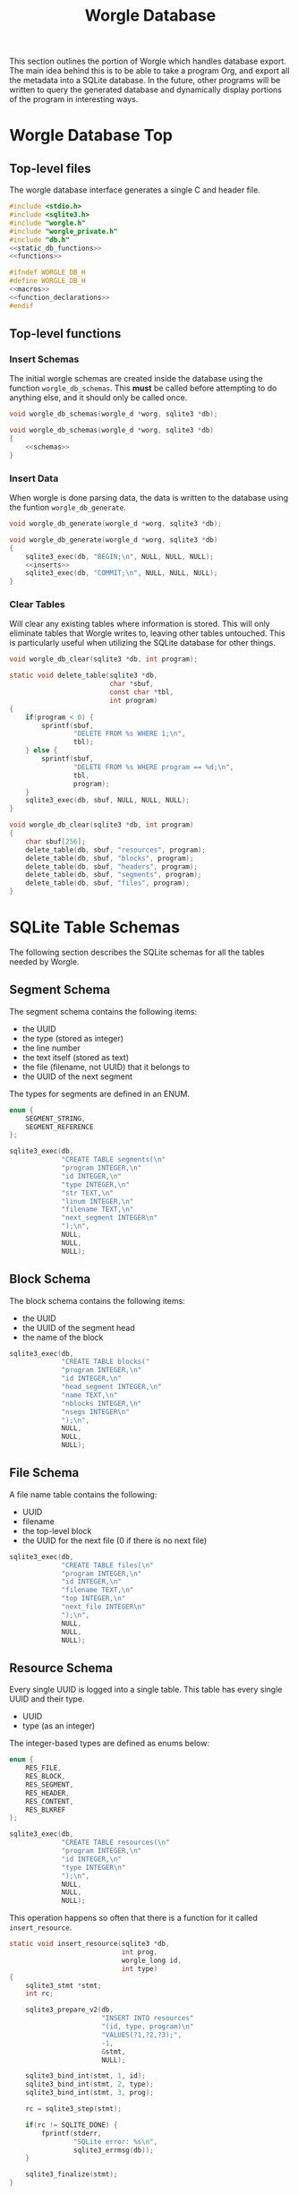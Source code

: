 #+TITLE: Worgle Database
This section outlines the portion of Worgle which handles
database export.
The main idea behind this is to be able to take a program
Org, and export all the metadata into a SQLite database. In
the future, other programs will be written to query the
generated database and dynamically display portions of the
program in interesting ways.
* Worgle Database Top
** Top-level files
The worgle database interface generates a single C and header file.
#+NAME: db-top
#+BEGIN_SRC c :tangle db.c
#include <stdio.h>
#include <sqlite3.h>
#include "worgle.h"
#include "worgle_private.h"
#include "db.h"
<<static_db_functions>>
<<functions>>
#+END_SRC
#+NAME: db-header
#+BEGIN_SRC c :tangle db.h
#ifndef WORGLE_DB_H
#define WORGLE_DB_H
<<macros>>
<<function_declarations>>
#endif
#+END_SRC
** Top-level functions
*** Insert Schemas
The initial worgle schemas are created inside the database
using the function =worgle_db_schemas=. This *must* be
called before attempting to do anything else, and it
should only be called once.
#+NAME: function_declarations
#+BEGIN_SRC c
void worgle_db_schemas(worgle_d *worg, sqlite3 *db);
#+END_SRC
#+NAME: functions
#+BEGIN_SRC c
void worgle_db_schemas(worgle_d *worg, sqlite3 *db)
{
    <<schemas>>
}
#+END_SRC
*** Insert Data
When worgle is done parsing data, the data is
written to the database using the funtion
=worgle_db_generate=.
#+NAME: function_declarations
#+BEGIN_SRC c
void worgle_db_generate(worgle_d *worg, sqlite3 *db);
#+END_SRC
#+NAME: functions
#+BEGIN_SRC c
void worgle_db_generate(worgle_d *worg, sqlite3 *db)
{
    sqlite3_exec(db, "BEGIN;\n", NULL, NULL, NULL);
    <<inserts>>
    sqlite3_exec(db, "COMMIT;\n", NULL, NULL, NULL);
}
#+END_SRC
*** Clear Tables
Will clear any existing tables where information is stored.
This will only eliminate tables that Worgle writes to,
leaving other tables untouched. This is particularly useful
when utilizing the SQLite database for other things.
#+NAME: function_declarations
#+BEGIN_SRC c
void worgle_db_clear(sqlite3 *db, int program);
#+END_SRC
#+NAME: functions
#+BEGIN_SRC c
static void delete_table(sqlite3 *db,
                         char *sbuf,
                         const char *tbl,
                         int program)
{
    if(program < 0) {
        sprintf(sbuf,
                "DELETE FROM %s WHERE 1;\n",
                tbl);
    } else {
        sprintf(sbuf,
                "DELETE FROM %s WHERE program == %d;\n",
                tbl,
                program);
    }
    sqlite3_exec(db, sbuf, NULL, NULL, NULL);
}

void worgle_db_clear(sqlite3 *db, int program)
{
    char sbuf[256];
    delete_table(db, sbuf, "resources", program);
    delete_table(db, sbuf, "blocks", program);
    delete_table(db, sbuf, "headers", program);
    delete_table(db, sbuf, "segments", program);
    delete_table(db, sbuf, "files", program);
}
#+END_SRC
* SQLite Table Schemas
The following section describes the SQLite schemas for all
the tables needed by Worgle.
** Segment Schema
The segment schema contains the following items:

- the UUID
- the type (stored as integer)
- the line number
- the text itself (stored as text)
- the file (filename, not UUID) that it belongs to
- the UUID of the next segment

The types for segments are defined in an ENUM.

#+NAME: macros
#+BEGIN_SRC c
enum {
    SEGMENT_STRING,
    SEGMENT_REFERENCE
};
#+END_SRC

#+NAME: schemas
#+BEGIN_SRC c
sqlite3_exec(db,
             "CREATE TABLE segments(\n"
             "program INTEGER,\n"
             "id INTEGER,\n"
             "type INTEGER,\n"
             "str TEXT,\n"
             "linum INTEGER,\n"
             "filename TEXT,\n"
             "next_segment INTEGER\n"
             ");\n",
             NULL,
             NULL,
             NULL);
#+END_SRC
** Block Schema
The block schema contains the following items:

- the UUID
- the UUID of the segment head
- the name of the block

#+NAME: schemas
#+BEGIN_SRC c
sqlite3_exec(db,
             "CREATE TABLE blocks("
             "program INTEGER,\n"
             "id INTEGER,\n"
             "head_segment INTEGER,\n"
             "name TEXT,\n"
             "nblocks INTEGER,\n"
             "nsegs INTEGER\n"
             ");\n",
             NULL,
             NULL,
             NULL);
#+END_SRC
** File Schema
A file name table contains the following:

- UUID
- filename
- the top-level block
- the UUID for the next file (0 if there is no next file)

#+NAME: schemas
#+BEGIN_SRC c
sqlite3_exec(db,
             "CREATE TABLE files(\n"
             "program INTEGER,\n"
             "id INTEGER,\n"
             "filename TEXT,\n"
             "top INTEGER,\n"
             "next_file INTEGER\n"
             ");\n",
             NULL,
             NULL,
             NULL);
#+END_SRC
** Resource Schema
Every single UUID is logged into a single table. This table has every single
UUID and their type.

- UUID
- type (as an integer)

The integer-based types are defined as enums below:

#+NAME: macros
#+BEGIN_SRC c
enum {
    RES_FILE,
    RES_BLOCK,
    RES_SEGMENT,
    RES_HEADER,
    RES_CONTENT,
    RES_BLKREF
};
#+END_SRC

#+NAME: schemas
#+BEGIN_SRC c
sqlite3_exec(db,
             "CREATE TABLE resources(\n"
             "program INTEGER,\n"
             "id INTEGER,\n"
             "type INTEGER\n"
             ");\n",
             NULL,
             NULL,
             NULL);
#+END_SRC

This operation happens so often that there is a function for it called
=insert_resource=.

#+NAME: static_db_functions
#+BEGIN_SRC c
static void insert_resource(sqlite3 *db,
                            int prog,
                            worgle_long id,
                            int type)
{
    sqlite3_stmt *stmt;
    int rc;

    sqlite3_prepare_v2(db,
                       "INSERT INTO resources"
                       "(id, type, program)\n"
                       "VALUES(?1,?2,?3);",
                       -1,
                       &stmt,
                       NULL);

    sqlite3_bind_int(stmt, 1, id);
    sqlite3_bind_int(stmt, 2, type);
    sqlite3_bind_int(stmt, 3, prog);

    rc = sqlite3_step(stmt);

    if(rc != SQLITE_DONE) {
        fprintf(stderr,
                "SQLite error: %s\n",
                sqlite3_errmsg(db));
    }

    sqlite3_finalize(stmt);
}
#+END_SRC
** DONE Header Schema
CLOSED: [2019-09-12 Thu 08:44]
The header schema contains the following:
- UUID(?)
- Section Number (as a string)
- Section Name
- Level
- Org File Name
- Line Number
#+NAME: schemas
#+BEGIN_SRC c
sqlite3_exec(db,
             "CREATE TABLE headers(\n"
             "program INTEGER,\n"
             "id INTEGER,\n"
             "section TEXT,\n"
             "level INTEGER,\n"
             "top_level INTEGER,\n"
             "name TEXT,\n"
             "filename TEXT,\n"
             "linum INTEGER,\n"
             "next INTEGER\n"
             ");\n",
             NULL,
             NULL,
             NULL);
#+END_SRC
** DONE Content Schema
CLOSED: [2019-12-10 Tue 17:20]
Hopefully, it will be:
- UUID
- Section Location (as a string)
- Starting Line Number
- File name
- Content
#+NAME: schemas
#+BEGIN_SRC c
sqlite3_exec(db,
             "CREATE TABLE content(\n"
             "program INTEGER,\n"
             "id INTEGER,\n"
             "section TEXT,\n"
             "filename TEXT,\n"
             "linum INTEGER,\n"
             "content TEXT,\n"
             "next INTEGER\n"
             ");\n",
             NULL,
             NULL,
             NULL);
#+END_SRC
** DONE Block Reference
CLOSED: [2020-03-10 Tue 18:50]
This provides information about a particular Block position,
but not the content itself.
This includes:
- UUID
- Section Number

This is a separate section from the =blocks= section, for
two reasons. One, because the section number is only derived
while it is being parsed. Two, to more cleanly separate the
woven content from the tangled content.
#+NAME: schemas
#+BEGIN_SRC c
sqlite3_exec(db,
             "CREATE TABLE blkref(\n"
             "program INTEGER,\n"
             "id INTEGER,\n"
             "ref INTEGER,\n"
             "pos INTEGER,\n"
             "segoff INTEGER,\n"
             "prev_lastseg INTEGER,\n"
             "section TEXT,\n"
             "filename TEXT,\n"
             "linum INTEGER,\n"
             "next INTEGER\n"
             ");\n",
             NULL,
             NULL,
             NULL);
#+END_SRC
** Type View
The resource table has a redundant column which provides
a text version of the human readable type id. This view,
called =reslist=, creates a more human readable version
of the =resources= table.
#+NAME: schemas
#+BEGIN_SRC c
sqlite3_exec(db,
             "CREATE VIEW reslist AS "
             "SELECT "
             "program, id, "
             "CASE type "
             "WHEN 0 THEN 'File' "
             "WHEN 1 THEN 'Block' "
             "WHEN 2 THEN 'Segment' "
             "WHEN 3 THEN 'Header' "
             "WHEN 4 THEN 'Content' "
             "WHEN 5 THEN 'Block Reference' "
             "ELSE 'Unknown' END as type "
             "FROM resources;"
             ");\n",
             NULL,
             NULL,
             NULL);
#+END_SRC
** orglist view
The orglist is a resource list that only selects org
components: headers, content, and block references. For now,
hardcoded as 3, 4, 5. This =orglist= is primarily used by
worgmap to figure out the last significant to render to.
#+NAME: schemas
#+BEGIN_SRC c
sqlite3_exec(db,
             "CREATE VIEW orglist AS "
             "SELECT * "
             "FROM resources WHERE "
             "type == 3 or "
             "type == 4 or "
             "type == 5;",
             NULL,
             NULL,
             NULL);
#+END_SRC
** pglist view
The =pglist= view lists all the weewiki pages that would be
generated via worgmap. This is a helpful view that can be
used to dynamically generate page reference links.
#+NAME: schemas
#+BEGIN_SRC c
sqlite3_exec(db,
             "CREATE VIEW pglist AS "
             "SELECT * "
             "FROM headers WHERE "
             "level == 1;",
             NULL,
             NULL,
             NULL);
#+END_SRC
* SQLite Insert Statements
This section pertains to the actual SQLite insert statements
that occur.
Generally speaking, data in Worgle can be broken up into
two perspectives: tangled data (the generated code for the
compiler), and woven data (the markup and semantics).
** SQLite Woven Data
Unlike Tangled data, woven data is inserted while the file
is being parsed. As a result of this, the functionality is
split up amongst a few functions instead of having one
top-level function.
*** DONE Top-level Weave Insert
CLOSED: [2019-09-12 Thu 08:55]
Entry point for inserting woven data are the org file lists.
#+NAME: inserts
#+BEGIN_SRC c
worgle_db_insert_orglist(worg, db);
#+END_SRC
*** DONE Org Filelist Insert
CLOSED: [2019-09-12 Thu 10:39]
#+NAME: function_declarations
#+BEGIN_SRC c
void worgle_db_insert_orglist(worgle_d *worg, sqlite3 *db);
#+END_SRC

A thing to think about when inserting multiple orgs at once
is the top-level section number. If left unattended, the
internal number will always go back to 1 at the start
of the file. To prevent this, the program must be able to
save the top-most section number.

#+NAME: functions
#+BEGIN_SRC c
void worgle_db_insert_orglist(worgle_d *worg, sqlite3 *db)
{
    worgle_orgfile *orgs;
    worgle_textbuf *txt;
    int n;
    int sec;

    orgs = worg->orgs;
    txt = worg->buffers;
    sec = 0;
    for(n = 0; n < worg->nbuffers; n++) {
        worgle_db_insert_orgfile(worg,
                                 &orgs[n],
                                 &txt[n].filename,
                                 db,
                                 &sec);
    }
}
#+END_SRC
*** DONE Org File Insert
CLOSED: [2019-09-12 Thu 10:40]
#+NAME: function_declarations
#+BEGIN_SRC c
void worgle_db_insert_orgfile(worgle_d *worg,
                              worgle_orgfile *f,
                              worgle_string *filename,
                              sqlite3 *db,
                              int *sec);
#+END_SRC
#+NAME: functions
#+BEGIN_SRC c
void worgle_db_insert_orgfile(worgle_d *worg,
                              worgle_orgfile *f,
                              worgle_string *filename,
                              sqlite3 *db,
                              int *sec)
{
    size_t n;
    worgle_orglet *o;
    worgle_orglet *nxt;
    int curlvl;
    int counter[10];
    char strbuf[256];

    if (f->size <= 0) return;

    curlvl = 0;
    o = f->head;
    for (n = 1; n < 10; n++) counter[n] = 0;
    counter[0] = *sec;
    for (n = 0; n < f->size; n++) {
        nxt = o->next;
        switch (o->type) {
            case 0: /* Header */
                worgle_db_insert_header(worg,
                                        o,
                                        filename,
                                        &curlvl,
                                        counter,
                                        strbuf,
                                        db);
                break;
            case 1: /* Content */
                worgle_db_insert_content(worg,
                                         o,
                                         filename,
                                         curlvl,
                                         counter,
                                         strbuf,
                                         db);
                break;
            case 2: /* blkref */
                worgle_db_insert_blkref(worg,
                                        o,
                                        filename,
                                        curlvl,
                                        counter,
                                        strbuf,
                                        db);
                break;
        }
        o = nxt;
    }
    *sec = counter[0];
}
#+END_SRC
*** DONE Header Insert
CLOSED: [2019-09-12 Thu 14:29]
:LOGBOOK:
CLOCK: [2019-09-12 Thu 09:48]--[2019-09-12 Thu 09:48] =>  0:00
:END:
#+NAME: function_declarations
#+BEGIN_SRC c
void worgle_db_insert_header(worgle_d *worg,
                             worgle_orglet *o,
                             worgle_string *fname,
                             int *curlvl,
                             int *counter,
                             char *strbuf,
                             sqlite3 *db);
#+END_SRC
#+NAME: functions
#+BEGIN_SRC c
void worgle_db_insert_header(worgle_d *worg,
                             worgle_orglet *o,
                             worgle_string *fname,
                             int *curlvl,
                             int *counter,
                             char *strbuf,
                             sqlite3 *db)
{
    worgle_orglet_header *h;
    int diff;
    int n;
    int bufpos;
    sqlite3_stmt *stmt;
    int rc;
    int prog;

    h = o->ud;

    prog = worg->prog;

    if (*curlvl <= 0) *curlvl = 1;

    if (h->lvl > *curlvl) {
        diff = h->lvl - *curlvl;
        for (n = 1; n <= diff; n++) {
            counter[(*curlvl + n) - 1] = 0;
        }
    }

    counter[h->lvl - 1]++;

    bufpos = 0;
    for (n = 0; n < h->lvl; n++) {
        bufpos += sprintf(&strbuf[bufpos], "%d.", counter[n]);
    }
    *curlvl = h->lvl;

    insert_resource(db, prog, o->id, RES_HEADER);

    sqlite3_prepare_v2(db,
                       "INSERT INTO headers"
                       "(id, section, level, name, "
                       "filename, linum, next, program, "
                       "top_level) "
                       "VALUES(?1,?2,?3,?4,"
                       "?5,?6,?7,?8,?9);",
                       -1,
                       &stmt,
                       NULL);

    sqlite3_bind_int(stmt, 1, o->id);
    sqlite3_bind_text(stmt, 2, strbuf, bufpos, NULL);
    sqlite3_bind_int(stmt, 3, h->lvl);
    sqlite3_bind_text(stmt, 4,
                      h->str.str, h->str.size,
                      NULL);
    sqlite3_bind_text(stmt, 5,
                      fname->str, fname->size,
                      NULL);
    sqlite3_bind_int(stmt, 6, o->linum);

    if (o->next == NULL) {
        sqlite3_bind_int(stmt, 7, 0);
    } else {
        sqlite3_bind_int(stmt, 7, o->next->id);
    }

    sqlite3_bind_int(stmt, 8, prog);
    sqlite3_bind_int(stmt, 9, counter[0]);

    rc = sqlite3_step(stmt);

    if (rc != SQLITE_DONE) {
        fprintf(stderr,
                "SQLite error: %s\n",
                sqlite3_errmsg(db));
    }
    sqlite3_finalize(stmt);
}
#+END_SRC
*** DONE Content Insert
CLOSED: [2019-12-10 Tue 20:15]
Anything in between a header and the start of a code block
is considered to be "content". Any time a new header or
codeblock is started, this function will be inserted

#+NAME: function_declarations
#+BEGIN_SRC c
void worgle_db_insert_content(worgle_d *worg,
                              worgle_orglet *o,
                              worgle_string *fname,
                              int curlvl,
                              int *counter,
                              char *strbuf,
                              sqlite3 *db);
#+END_SRC
#+NAME: functions
#+BEGIN_SRC c
void worgle_db_insert_content(worgle_d *worg,
                              worgle_orglet *o,
                              worgle_string *fname,
                              int curlvl,
                              int *counter,
                              char *strbuf,
                              sqlite3 *db)
{
    worgle_orglet_content *c;
    int n;
    int bufpos;
    sqlite3_stmt *stmt;
    int rc;
    int prog;

    c = o->ud;

    prog = worg->prog;

    bufpos = 0;

    for (n = 0; n < curlvl; n++) {
        bufpos += sprintf(&strbuf[bufpos], "%d.",
                          counter[n]);
    }

    insert_resource(db, prog, o->id, RES_CONTENT);

    sqlite3_prepare_v2(db,
                       "INSERT INTO content"
                       "(program, id, section, "
                       "filename, linum, content, next)"
                       "VALUES(?1,?2,?3,?4,?5,?6,?7);",
                       -1,
                       &stmt,
                       NULL);

    sqlite3_bind_int(stmt, 1, prog);
    sqlite3_bind_int(stmt, 2, o->id);
    sqlite3_bind_text(stmt, 3, strbuf, bufpos, NULL);
    sqlite3_bind_text(stmt, 4,
                      fname->str, fname->size,
                      NULL);
    sqlite3_bind_int(stmt, 5, o->linum);

    sqlite3_bind_text(stmt, 6,
                      c->text.str, c->text.size,
                      NULL);

    if (o->next == NULL) {
        sqlite3_bind_int(stmt, 7, 0);
    } else {
        sqlite3_bind_int(stmt, 7, o->next->id);
    }

    rc = sqlite3_step(stmt);

    if (rc != SQLITE_DONE) {
        fprintf(stderr,
                "SQLite error: %s\n",
                sqlite3_errmsg(db));
    }

    sqlite3_finalize(stmt);
}
#+END_SRC
*** DONE Block (Position) Insert
CLOSED: [2020-05-13 Wed 08:56]
Any time a block is started, a note of the position it is in
is stored as metadata. This will include the section, as
well as line number and filename.

#+NAME: function_declarations
#+BEGIN_SRC c
void worgle_db_insert_blkref(worgle_d *worg,
                             worgle_orglet *o,
                             worgle_string *fname,
                             int curlvl,
                             int *counter,
                             char *strbuf,
                             sqlite3 *db);
#+END_SRC
#+NAME: functions
#+BEGIN_SRC c
void worgle_db_insert_blkref(worgle_d *worg,
                             worgle_orglet *o,
                             worgle_string *fname,
                             int curlvl,
                             int *counter,
                             char *strbuf,
                             sqlite3 *db)
{
    worgle_orglet_blkref *b;
    int n;
    int bufpos;
    sqlite3_stmt *stmt;
    int rc;
    int prog;

    b = o->ud;

    prog = worg->prog;

    bufpos = 0;

    for (n = 0; n < curlvl; n++) {
        bufpos += sprintf(&strbuf[bufpos], "%d.",
                          counter[n]);
    }

    insert_resource(db, prog, o->id, RES_BLKREF);

    sqlite3_prepare_v2(db,
                       "INSERT INTO blkref"
                       "(program, id, section, "
                       "filename, linum, next, ref, pos,"
                       "segoff, prev_lastseg)"
                       "VALUES(?1,?2,?3,?4,?5,?6,?7,?8,?9,?10);",
                       -1,
                       &stmt,
                       NULL);

    sqlite3_bind_int(stmt, 1, prog);
    sqlite3_bind_int(stmt, 2, o->id);
    sqlite3_bind_text(stmt, 3, strbuf, bufpos, NULL);
    sqlite3_bind_text(stmt, 4,
                      fname->str, fname->size,
                      NULL);
    sqlite3_bind_int(stmt, 5, o->linum);

    if (o->next == NULL) {
        sqlite3_bind_int(stmt, 6, 0);
    } else {
        sqlite3_bind_int(stmt, 6, o->next->id);
    }

    sqlite3_bind_int(stmt, 7, b->blk->id);
    sqlite3_bind_int(stmt, 8, b->pos);
    sqlite3_bind_int(stmt, 9, b->segoff);
    sqlite3_bind_int(stmt, 10, b->prev_lastseg);

    rc = sqlite3_step(stmt);

    if (rc != SQLITE_DONE) {
        fprintf(stderr,
                "SQLite error: %s\n",
                sqlite3_errmsg(db));
    }

    sqlite3_finalize(stmt);
}
#+END_SRC
** SQLite Tangled Data
The way Worgle generates data is by recursively iterating
through the file list. The SQLite table will be populated
in the same way.
*** Top-level tangle insert
Table population tangle insert is done inside the function
=worgle_db_generate=.

#+NAME: inserts
#+BEGIN_SRC c
worgle_db_insert_filelist(worg, &worg->flist, db);
#+END_SRC
*** Filelist Insert
The top-level part of the code walks through the file list inside of
=worgle_db_insert_filelist=.
#+NAME: function_declarations
#+BEGIN_SRC c
void worgle_db_insert_filelist(worgle_d *worg,
                               worgle_filelist *flist,
                               sqlite3 *db);
#+END_SRC

#+NAME: functions
#+BEGIN_SRC c
void worgle_db_insert_filelist(worgle_d *worg,
                               worgle_filelist *flist,
                               sqlite3 *db)
{
    worgle_file *f;
    int n;

    f = flist->head;
    for(n = 0; n < flist->nfiles; n++) {
        worgle_db_insert_file(worg, f, db);
        f = f->nxt;
    }
}
#+END_SRC
*** File Insert
A file is inserted with the function =worgle_db_insert_file=.
#+NAME: function_declarations
#+BEGIN_SRC c
void worgle_db_insert_file(worgle_d *worg,
                           worgle_file *file,
                           sqlite3 *db);
#+END_SRC

#+NAME: functions
#+BEGIN_SRC c
void worgle_db_insert_file(worgle_d *worg,
                           worgle_file *file,
                           sqlite3 *db)
{
    worgle_long next_id;
    sqlite3_stmt *stmt;
    worgle_string *filename;
    int rc;
    int prog;

    if(file->nxt == NULL) next_id = 0;
    else next_id = file->nxt->id;

    prog = worg->prog;

    sqlite3_prepare_v2(db,
                       "INSERT INTO files"
                       "(id, next_file, filename, "
                       "top, program)"
                       "VALUES(?1, ?2, ?3, ?4, ?5);",
                       -1,
                       &stmt,
                       NULL);


    sqlite3_bind_int(stmt, 1, file->id);
    sqlite3_bind_int(stmt, 2, next_id);

    filename = &file->filename;
    sqlite3_bind_text(stmt, 3,
                      filename->str, filename->size,
                      NULL);

    sqlite3_bind_int(stmt, 4, file->top->id);
    sqlite3_bind_int(stmt, 5, prog);

    rc = sqlite3_step(stmt);

    if(rc != SQLITE_DONE) {
        fprintf(stderr,
                "SQLite error: %s\n",
                sqlite3_errmsg(db));
    }

    sqlite3_finalize(stmt);
    insert_resource(db, prog, file->id, RES_FILE);
    worgle_db_insert_block(worg, file->top, db);
}
#+END_SRC
*** Block Insert
A block is inserted with the function =worgle_db_insert_block=.
#+NAME:function_declarations
#+BEGIN_SRC c
void worgle_db_insert_block(worgle_d *worg,
                            worgle_block *block,
                            sqlite3 *db);
#+END_SRC

#+NAME:functions
#+BEGIN_SRC c
void worgle_db_insert_block(worgle_d *worg,
                            worgle_block *block,
                            sqlite3 *db)
{
    worgle_segment *s;
    int n;
    worgle_long next_segment;
    worgle_block *blk;
    worgle_hashmap *hm;
    sqlite3_stmt *stmt;
    worgle_string *name;
    int rc;
    int prog;

    s = block->head;
    hm = &worg->dict;

    prog = worg->prog;

    sqlite3_prepare_v2(db,
                       "INSERT INTO blocks"
                       "(id,"
                       "head_segment,"
                       "name,"
                       "program,"
                       "nblocks,"
                       "nsegs)\n"
                       "VALUES(?1, ?2, ?3, ?4, ?5, ?6);",
                       -1,
                       &stmt,
                       NULL);
    sqlite3_bind_int(stmt, 1, block->id);
    sqlite3_bind_int(stmt, 2, block->head->id);

    name = &block->name;
    sqlite3_bind_text(stmt, 3,
                      name->str, name->size,
                      NULL);
    sqlite3_bind_int(stmt, 4, prog);
    sqlite3_bind_int(stmt, 5, block->nblocks);
    sqlite3_bind_int(stmt, 6, block->nsegs);

    rc = sqlite3_step(stmt);

    if(rc != SQLITE_DONE) {
        fprintf(stderr,
                "SQLite error: %s\n",
                sqlite3_errmsg(db));
        return;
    }

    sqlite3_finalize(stmt);

    insert_resource(db, prog, block->id, RES_BLOCK);
    for(n = 0; n < block->nsegs; n++) {
        sqlite3_prepare_v2(db,
                        "INSERT INTO segments"
                        "(id,"
                        "type,"
                        "linum,"
                        "next_segment,"
                        "str,"
                        "filename,"
                        "program)\n"
                        "VALUES(?1,?2,?3,?4,?5,?6,?7);",
                        -1,
                        &stmt,
                        NULL);
        if(s->nxt != NULL) next_segment = s->nxt->id;
        else next_segment = 0;
        sqlite3_bind_int(stmt, 1, s->id);
        sqlite3_bind_int(stmt, 2, s->type);
        sqlite3_bind_int(stmt, 3, s->linum);
        sqlite3_bind_int(stmt, 4, next_segment);

        sqlite3_bind_text(stmt, 5,
                        s->str.str, s->str.size,
                        NULL);
        sqlite3_bind_text(stmt, 6,
                        s->filename->str, s->filename->size,
                        NULL);
        sqlite3_bind_int(stmt, 7, prog);
        if(rc != SQLITE_DONE) {
            fprintf(stderr,
                    "SQLite error: %s\n",
                    sqlite3_errmsg(db));
        }

        rc = sqlite3_step(stmt);

        if(rc != SQLITE_DONE) {
            fprintf(stderr,
                    "SQLite error: %s\n",
                    sqlite3_errmsg(db));
        }
        sqlite3_finalize(stmt);
        insert_resource(db, prog, s->id, RES_SEGMENT);
        if(worgle_segment_is_reference(s)) {
            if(!worgle_hashmap_find(hm, &s->str, &blk)) break;
            worgle_db_insert_block(worg, blk, db);
        }
        s = s->nxt;
    }
}
#+END_SRC
